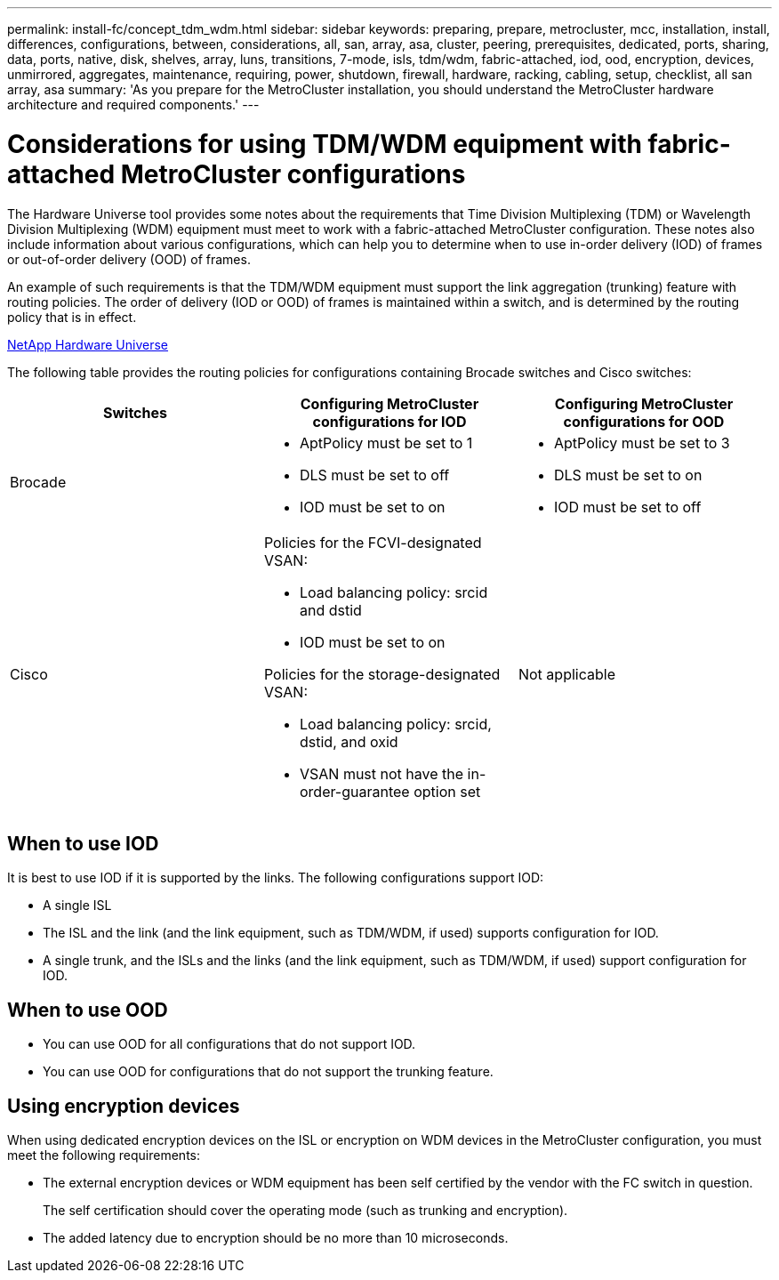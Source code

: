 ---
permalink: install-fc/concept_tdm_wdm.html
sidebar: sidebar
keywords: preparing, prepare, metrocluster, mcc, installation, install, differences, configurations, between, considerations, all, san, array, asa, cluster, peering, prerequisites, dedicated, ports, sharing, data, ports, native, disk, shelves, array, luns, transitions, 7-mode, isls, tdm/wdm, fabric-attached, iod, ood, encryption, devices, unmirrored, aggregates, maintenance, requiring, power, shutdown, firewall, hardware, racking, cabling, setup, checklist, all san array, asa
summary: 'As you prepare for the MetroCluster installation, you should understand the MetroCluster hardware architecture and required components.'
---

= Considerations for using TDM/WDM equipment with fabric-attached MetroCluster configurations

[.lead]
The Hardware Universe tool provides some notes about the requirements that Time Division Multiplexing (TDM) or Wavelength Division Multiplexing (WDM) equipment must meet to work with a fabric-attached MetroCluster configuration. These notes also include information about various configurations, which can help you to determine when to use in-order delivery (IOD) of frames or out-of-order delivery (OOD) of frames.

An example of such requirements is that the TDM/WDM equipment must support the link aggregation (trunking) feature with routing policies. The order of delivery (IOD or OOD) of frames is maintained within a switch, and is determined by the routing policy that is in effect.

https://hwu.netapp.com[NetApp Hardware Universe]

The following table provides the routing policies for configurations containing Brocade switches and Cisco switches:


|===
h| Switches h| Configuring MetroCluster configurations for IOD h| Configuring MetroCluster configurations for OOD

a|Brocade
a|
* AptPolicy must be set to 1
* DLS must be set to off
* IOD must be set to on

a|
* AptPolicy must be set to 3
* DLS must be set to on
* IOD must be set to off

a|Cisco
a|Policies for the FCVI-designated VSAN:

* Load balancing policy: srcid and dstid
* IOD must be set to on

Policies for the storage-designated VSAN:

* Load balancing policy: srcid, dstid, and oxid
* VSAN must not have the in-order-guarantee option set

a|
Not applicable
|===

== When to use IOD

It is best to use IOD if it is supported by the links. The following configurations support IOD:

* A single ISL
* The ISL and the link (and the link equipment, such as TDM/WDM, if used) supports configuration for IOD.
* A single trunk, and the ISLs and the links (and the link equipment, such as TDM/WDM, if used) support configuration for IOD.

== When to use OOD

* You can use OOD for all configurations that do not support IOD.
* You can use OOD for configurations that do not support the trunking feature.

== Using encryption devices

When using dedicated encryption devices on the ISL or encryption on WDM devices in the MetroCluster configuration, you must meet the following requirements:

* The external encryption devices or WDM equipment has been self certified by the vendor with the FC switch in question.
+
The self certification should cover the operating mode (such as trunking and encryption).

* The added latency due to encryption should be no more than 10 microseconds.
